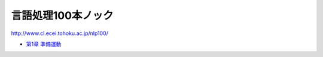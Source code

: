===================================
言語処理100本ノック
===================================

http://www.cl.ecei.tohoku.ac.jp/nlp100/

* `第1章 準備運動 <https://github.com/tell-k/nlp100knock/blob/master/chapter01.ipynb>`_


